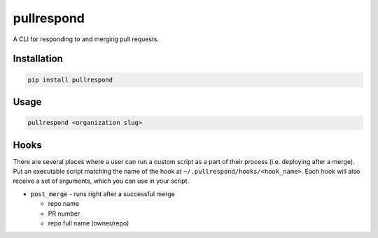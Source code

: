 ===========
pullrespond
===========


.. image:: https://travis-ci.org/dropseedlabs/pullrespond.svg?branch=master
        :target: https://travis-ci.org/dropseedlabs/pullrespond

.. image:: https://img.shields.io/pypi/v/pullrespond.svg
        :target: https://pypi.python.org/pypi/pullrespond

.. image:: https://img.shields.io/pypi/l/pullrespond.svg
        :target: https://pypi.python.org/pypi/pullrespond

.. image:: https://img.shields.io/pypi/pyversions/pullrespond.svg
        :target: https://pypi.python.org/pypi/pullrespond



A CLI for responding to and merging pull requests.


Installation
------------

.. code-block:: bash

    pip install pullrespond

Usage
-----

.. code-block:: bash

    pullrespond <organization slug>

Hooks
-----

There are several places where a user can run a custom script as a part of their
process (i.e. deploying after a merge). Put an executable script matching the
name of the hook at ``~/.pullrespond/hooks/<hook_name>``. Each hook will also
receive a set of arguments, which you can use in your script.

* ``post_merge`` - runs right after a successful merge

  - repo name
  - PR number
  - repo full name (owner/repo)
